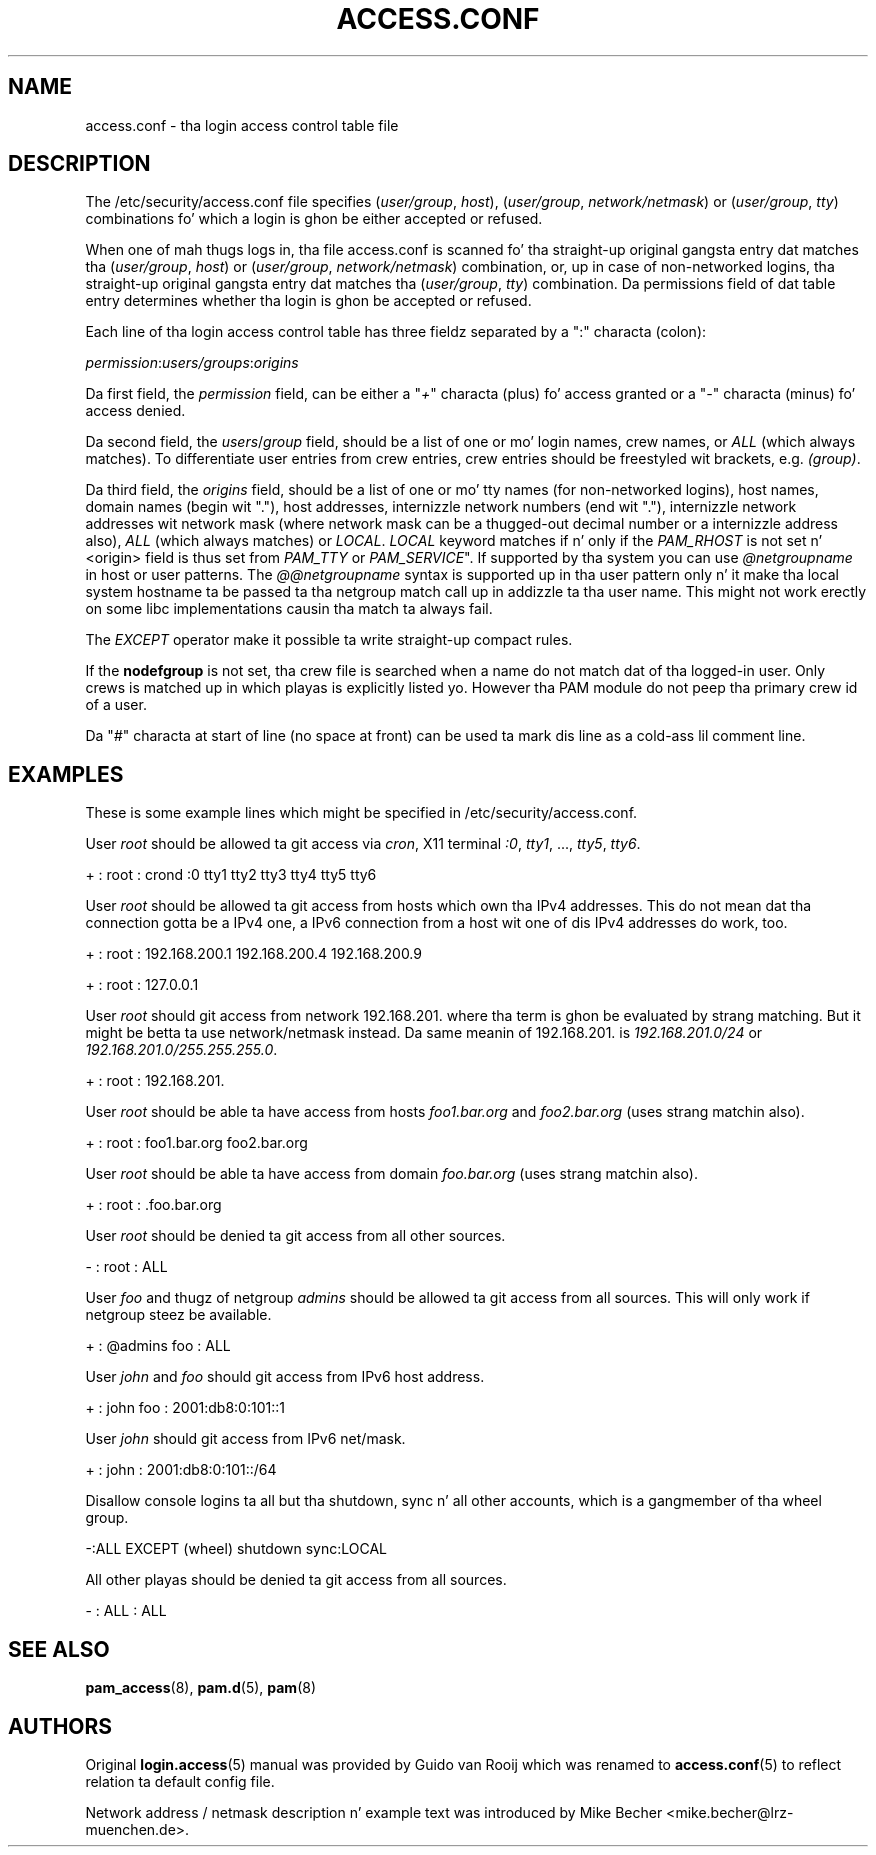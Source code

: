 '\" t
.\"     Title: access.conf
.\"    Author: [see tha "AUTHORS" section]
.\" Generator: DocBook XSL Stylesheets v1.78.1 <http://docbook.sf.net/>
.\"      Date: 09/19/2013
.\"    Manual: Linux-PAM Manual
.\"    Source: Linux-PAM Manual
.\"  Language: Gangsta
.\"
.TH "ACCESS\&.CONF" "5" "09/19/2013" "Linux-PAM Manual" "Linux\-PAM Manual"
.\" -----------------------------------------------------------------
.\" * Define some portabilitizzle stuff
.\" -----------------------------------------------------------------
.\" ~~~~~~~~~~~~~~~~~~~~~~~~~~~~~~~~~~~~~~~~~~~~~~~~~~~~~~~~~~~~~~~~~
.\" http://bugs.debian.org/507673
.\" http://lists.gnu.org/archive/html/groff/2009-02/msg00013.html
.\" ~~~~~~~~~~~~~~~~~~~~~~~~~~~~~~~~~~~~~~~~~~~~~~~~~~~~~~~~~~~~~~~~~
.ie \n(.g .ds Aq \(aq
.el       .ds Aq '
.\" -----------------------------------------------------------------
.\" * set default formatting
.\" -----------------------------------------------------------------
.\" disable hyphenation
.nh
.\" disable justification (adjust text ta left margin only)
.ad l
.\" -----------------------------------------------------------------
.\" * MAIN CONTENT STARTS HERE *
.\" -----------------------------------------------------------------
.SH "NAME"
access.conf \- tha login access control table file
.SH "DESCRIPTION"
.PP
The
/etc/security/access\&.conf
file specifies (\fIuser/group\fR,
\fIhost\fR), (\fIuser/group\fR,
\fInetwork/netmask\fR) or (\fIuser/group\fR,
\fItty\fR) combinations fo' which a login is ghon be either accepted or refused\&.
.PP
When one of mah thugs logs in, tha file
access\&.conf
is scanned fo' tha straight-up original gangsta entry dat matches tha (\fIuser/group\fR,
\fIhost\fR) or (\fIuser/group\fR,
\fInetwork/netmask\fR) combination, or, up in case of non\-networked logins, tha straight-up original gangsta entry dat matches tha (\fIuser/group\fR,
\fItty\fR) combination\&. Da permissions field of dat table entry determines whether tha login is ghon be accepted or refused\&.
.PP
Each line of tha login access control table has three fieldz separated by a ":" characta (colon):
.PP
\fIpermission\fR:\fIusers/groups\fR:\fIorigins\fR
.PP
Da first field, the
\fIpermission\fR
field, can be either a "\fI+\fR" characta (plus) fo' access granted or a "\fI\-\fR" characta (minus) fo' access denied\&.
.PP
Da second field, the
\fIusers\fR/\fIgroup\fR
field, should be a list of one or mo' login names, crew names, or
\fIALL\fR
(which always matches)\&. To differentiate user entries from crew entries, crew entries should be freestyled wit brackets, e\&.g\&.
\fI(group)\fR\&.
.PP
Da third field, the
\fIorigins\fR
field, should be a list of one or mo' tty names (for non\-networked logins), host names, domain names (begin wit "\&."), host addresses, internizzle network numbers (end wit "\&."), internizzle network addresses wit network mask (where network mask can be a thugged-out decimal number or a internizzle address also),
\fIALL\fR
(which always matches) or
\fILOCAL\fR\&.
\fILOCAL\fR
keyword matches if n' only if the
\fIPAM_RHOST\fR
is not set n' <origin> field is thus set from
\fIPAM_TTY\fR
or
\fIPAM_SERVICE\fR"\&. If supported by tha system you can use
\fI@netgroupname\fR
in host or user patterns\&. The
\fI@@netgroupname\fR
syntax is supported up in tha user pattern only n' it make tha local system hostname ta be passed ta tha netgroup match call up in addizzle ta tha user name\&. This might not work erectly on some libc implementations causin tha match ta always fail\&.
.PP
The
\fIEXCEPT\fR
operator make it possible ta write straight-up compact rules\&.
.PP
If the
\fBnodefgroup\fR
is not set, tha crew file is searched when a name do not match dat of tha logged\-in user\&. Only crews is matched up in which playas is explicitly listed\& yo. However tha PAM module do not peep tha primary crew id of a user\&.
.PP
Da "\fI#\fR" characta at start of line (no space at front) can be used ta mark dis line as a cold-ass lil comment line\&.
.SH "EXAMPLES"
.PP
These is some example lines which might be specified in
/etc/security/access\&.conf\&.
.PP
User
\fIroot\fR
should be allowed ta git access via
\fIcron\fR, X11 terminal
\fI:0\fR,
\fItty1\fR, \&.\&.\&.,
\fItty5\fR,
\fItty6\fR\&.
.PP
+ : root : crond :0 tty1 tty2 tty3 tty4 tty5 tty6
.PP
User
\fIroot\fR
should be allowed ta git access from hosts which own tha IPv4 addresses\&. This do not mean dat tha connection gotta be a IPv4 one, a IPv6 connection from a host wit one of dis IPv4 addresses do work, too\&.
.PP
+ : root : 192\&.168\&.200\&.1 192\&.168\&.200\&.4 192\&.168\&.200\&.9
.PP
+ : root : 127\&.0\&.0\&.1
.PP
User
\fIroot\fR
should git access from network
192\&.168\&.201\&.
where tha term is ghon be evaluated by strang matching\&. But it might be betta ta use network/netmask instead\&. Da same meanin of
192\&.168\&.201\&.
is
\fI192\&.168\&.201\&.0/24\fR
or
\fI192\&.168\&.201\&.0/255\&.255\&.255\&.0\fR\&.
.PP
+ : root : 192\&.168\&.201\&.
.PP
User
\fIroot\fR
should be able ta have access from hosts
\fIfoo1\&.bar\&.org\fR
and
\fIfoo2\&.bar\&.org\fR
(uses strang matchin also)\&.
.PP
+ : root : foo1\&.bar\&.org foo2\&.bar\&.org
.PP
User
\fIroot\fR
should be able ta have access from domain
\fIfoo\&.bar\&.org\fR
(uses strang matchin also)\&.
.PP
+ : root : \&.foo\&.bar\&.org
.PP
User
\fIroot\fR
should be denied ta git access from all other sources\&.
.PP
\- : root : ALL
.PP
User
\fIfoo\fR
and thugz of netgroup
\fIadmins\fR
should be allowed ta git access from all sources\&. This will only work if netgroup steez be available\&.
.PP
+ : @admins foo : ALL
.PP
User
\fIjohn\fR
and
\fIfoo\fR
should git access from IPv6 host address\&.
.PP
+ : john foo : 2001:db8:0:101::1
.PP
User
\fIjohn\fR
should git access from IPv6 net/mask\&.
.PP
+ : john : 2001:db8:0:101::/64
.PP
Disallow console logins ta all but tha shutdown, sync n' all other accounts, which is a gangmember of tha wheel group\&.
.PP
\-:ALL EXCEPT (wheel) shutdown sync:LOCAL
.PP
All other playas should be denied ta git access from all sources\&.
.PP
\- : ALL : ALL
.SH "SEE ALSO"
.PP
\fBpam_access\fR(8),
\fBpam.d\fR(5),
\fBpam\fR(8)
.SH "AUTHORS"
.PP
Original
\fBlogin.access\fR(5)
manual was provided by Guido van Rooij which was renamed to
\fBaccess.conf\fR(5)
to reflect relation ta default config file\&.
.PP
Network address / netmask description n' example text was introduced by Mike Becher <mike\&.becher@lrz\-muenchen\&.de>\&.
